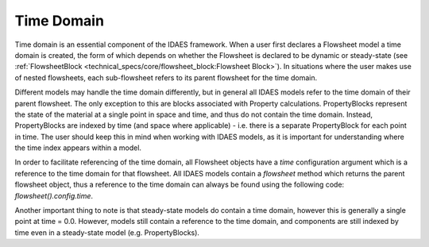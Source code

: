 ﻿Time Domain
===========

Time domain is an essential component of the IDAES framework. When a user first declares a 
Flowsheet model a time domain is created, the form of which depends on whether the Flowsheet 
is declared to be dynamic or steady-state 
(see :ref:`FlowsheetBlock <technical_specs/core/flowsheet_block:Flowsheet Block>`). 
In situations where the user makes use of nested flowsheets, each sub-flowsheet refers to its 
parent flowsheet for the time domain.

Different models may handle the time domain differently, but in general all IDAES models refer 
to the time domain of their parent flowsheet. The only exception to this are blocks associated 
with Property calculations. PropertyBlocks represent the state of the material at a single point 
in space and time, and thus do not contain the time domain. Instead, PropertyBlocks are indexed 
by time (and space where applicable) - i.e. there is a separate PropertyBlock for each point in 
time. The user should keep this in mind when working with IDAES models, as it is important for 
understanding where the time index appears within a model.

In order to facilitate referencing of the time domain, all Flowsheet objects have a `time` 
configuration argument which is a reference to the time domain for that flowsheet. All IDAES 
models contain a `flowsheet` method which returns the parent flowsheet object, thus a reference 
to the time domain can always be found using the following code: `flowsheet().config.time`.

Another important thing to note is that steady-state models do contain a time domain, however 
this is generally a single point at time = 0.0. However, models still contain a reference to 
the time domain, and components are still indexed by time even in a steady-state model 
(e.g. PropertyBlocks).
